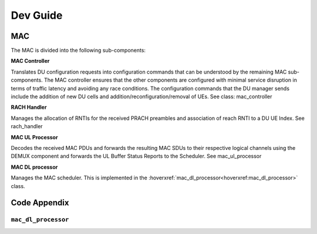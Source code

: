 .. _devguide_test

Dev Guide
#########

MAC
*****

The MAC is divided into the following sub-components:

**MAC Controller**  

Translates DU configuration requests into configuration commands that can be understood by the remaining MAC sub-components. The MAC controller ensures that the other 
components are configured with minimal service disruption in terms of traffic latency and avoiding any race conditions. The configuration commands that the DU manager 
sends include the addition of new DU cells and addition/reconfiguration/removal of UEs. See class: mac_controller

**RACH Handler** 

Manages the allocation of RNTIs for the received PRACH preambles and association of reach RNTI to a DU UE Index. See rach_handler

**MAC UL Processor**

Decodes the received MAC PDUs and forwards the resulting MAC SDUs to their respective logical channels using the DEMUX component and forwards the UL Buffer Status Reports to the Scheduler. See mac_ul_processor

**MAC DL processor**

Manages the MAC scheduler. This is implemented in the :hoverxref:`mac_dl_processor<hoverxref:mac_dl_processor>` class. 

Code Appendix
*************

.. _hoverxref:mac_dl_processor: 

``mac_dl_processor``
====================

.. doxygenclass:: srsgnb::mac_dl_processor
    :members: 